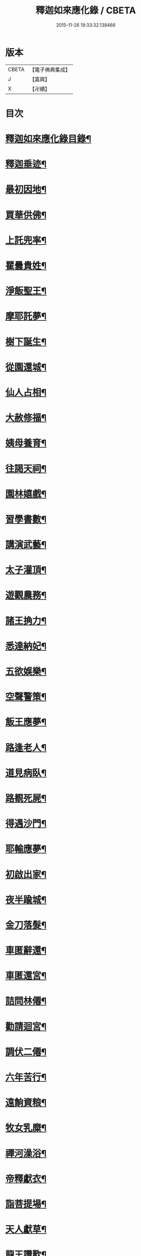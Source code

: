 #+TITLE: 釋迦如來應化錄 / CBETA
#+DATE: 2015-11-26 19:33:32.138466
* 版本
 |     CBETA|【電子佛典集成】|
 |         J|【嘉興】    |
 |         X|【卍續】    |

* 目次
* [[file:KR6r0030_001.txt::001-0058b2][釋迦如來應化錄目錄¶]]
* [[file:KR6r0030_001.txt::0059b4][釋迦垂迹¶]]
* [[file:KR6r0030_001.txt::0059b18][最初因地¶]]
* [[file:KR6r0030_001.txt::0059c16][買華供佛¶]]
* [[file:KR6r0030_001.txt::0060a8][上託兜率¶]]
* [[file:KR6r0030_001.txt::0060a24][瞿曇貴姓¶]]
* [[file:KR6r0030_001.txt::0060b16][淨飯聖王¶]]
* [[file:KR6r0030_001.txt::0060c8][摩耶託夢¶]]
* [[file:KR6r0030_001.txt::0060c24][樹下誕生¶]]
* [[file:KR6r0030_001.txt::0061a16][從園還城¶]]
* [[file:KR6r0030_001.txt::0061b8][仙人占相¶]]
* [[file:KR6r0030_001.txt::0061b24][大赦修福¶]]
* [[file:KR6r0030_001.txt::0061c16][姨母養育¶]]
* [[file:KR6r0030_001.txt::0062a8][往謁天祠¶]]
* [[file:KR6r0030_001.txt::0062a24][園林嬉戲¶]]
* [[file:KR6r0030_001.txt::0062b16][習學書數¶]]
* [[file:KR6r0030_001.txt::0062c8][講演武藝¶]]
* [[file:KR6r0030_001.txt::0062c24][太子灌頂¶]]
* [[file:KR6r0030_001.txt::0063a16][遊觀農務¶]]
* [[file:KR6r0030_001.txt::0063b8][諸王捔力¶]]
* [[file:KR6r0030_001.txt::0063b24][悉達納妃¶]]
* [[file:KR6r0030_001.txt::0063c16][五欲娛樂¶]]
* [[file:KR6r0030_001.txt::0064a8][空聲警策¶]]
* [[file:KR6r0030_001.txt::0064a24][飯王應夢¶]]
* [[file:KR6r0030_001.txt::0064b16][路逢老人¶]]
* [[file:KR6r0030_001.txt::0064c8][道見病臥¶]]
* [[file:KR6r0030_001.txt::0064c24][路覩死屍¶]]
* [[file:KR6r0030_001.txt::0065a16][得遇沙門¶]]
* [[file:KR6r0030_001.txt::0065b8][耶輸應夢¶]]
* [[file:KR6r0030_001.txt::0065b24][初啟出家¶]]
* [[file:KR6r0030_001.txt::0065c16][夜半踰城¶]]
* [[file:KR6r0030_001.txt::0066a8][金刀落髮¶]]
* [[file:KR6r0030_001.txt::0066a24][車匿辭還¶]]
* [[file:KR6r0030_001.txt::0066b16][車匿還宮¶]]
* [[file:KR6r0030_001.txt::0066c8][詰問林僊¶]]
* [[file:KR6r0030_001.txt::0066c24][勸請迴宮¶]]
* [[file:KR6r0030_001.txt::0067a15][調伏二僊¶]]
* [[file:KR6r0030_001.txt::0067b7][六年苦行¶]]
* [[file:KR6r0030_001.txt::0067b23][遠餉資粮¶]]
* [[file:KR6r0030_001.txt::0067c15][牧女乳糜¶]]
* [[file:KR6r0030_001.txt::0068a7][禪河澡浴¶]]
* [[file:KR6r0030_001.txt::0068a23][帝釋獻衣¶]]
* [[file:KR6r0030_001.txt::0068b15][詣菩提場¶]]
* [[file:KR6r0030_001.txt::0068c7][天人獻草¶]]
* [[file:KR6r0030_001.txt::0068c23][龍王讚歎¶]]
* [[file:KR6r0030_001.txt::0069a15][坐菩提座¶]]
* [[file:KR6r0030_001.txt::0069b7][魔王得夢¶]]
* [[file:KR6r0030_001.txt::0069b23][魔子諫父¶]]
* [[file:KR6r0030_001.txt::0069c15][魔女妶媚¶]]
* [[file:KR6r0030_001.txt::0070a7][魔軍拒戰¶]]
* [[file:KR6r0030_001.txt::0070a23][魔眾拽缾¶]]
* [[file:KR6r0030_001.txt::0070b15][地神作證¶]]
* [[file:KR6r0030_001.txt::0070c7][魔子懺悔¶]]
* [[file:KR6r0030_001.txt::0070c23][菩薩降魔¶]]
* [[file:KR6r0030_001.txt::0071a15][成等正覺¶]]
* [[file:KR6r0030_001.txt::0071b10][諸天讚賀¶]]
* [[file:KR6r0030_001.txt::0071c5][華嚴大法¶]]
* [[file:KR6r0030_001.txt::0071c21][觀菩提樹¶]]
* [[file:KR6r0030_001.txt::0072a13][龍宮入定¶]]
* [[file:KR6r0030_001.txt::0072b5][林間宴坐¶]]
* [[file:KR6r0030_001.txt::0072b21][四王獻鉢¶]]
* [[file:KR6r0030_001.txt::0072c13][二商奉食¶]]
* [[file:KR6r0030_001.txt::0073a5][梵天勸請¶]]
* [[file:KR6r0030_001.txt::0073a21][轉妙法輪¶]]
* [[file:KR6r0030_001.txt::0073b13][度富樓那¶]]
* [[file:KR6r0030_001.txt::0073c5][仙人求度¶]]
* [[file:KR6r0030_001.txt::0073c21][船師悔責¶]]
* [[file:KR6r0030_001.txt::0074a13][耶舍得度¶]]
* [[file:KR6r0030_001.txt::0074b5][降伏火龍¶]]
* [[file:KR6r0030_001.txt::0074b21][急流分斷¶]]
* [[file:KR6r0030_001.txt::0074c13][棄除祭器¶]]
* [[file:KR6r0030_001.txt::0075a5][竹園精舍¶]]
* [[file:KR6r0030_001.txt::0075a21][領徒投佛¶]]
* [[file:KR6r0030_001.txt::0075b13][迦葉求度¶]]
* [[file:KR6r0030_001.txt::0075c5][假孕謗佛¶]]
* [[file:KR6r0030_001.txt::0075c21][請佛還國¶]]
* [[file:KR6r0030_001.txt::0076a13][認子釋疑¶]]
* [[file:KR6r0030_001.txt::0076b5][度弟難陀¶]]
* [[file:KR6r0030_001.txt::0076b21][羅睺出家¶]]
* [[file:KR6r0030_001.txt::0076c13][須達見佛¶]]
* [[file:KR6r0030_001.txt::0077a9][布金買地¶]]
* [[file:KR6r0030_001.txt::0077b4][玉耶受訓¶]]
* [[file:KR6r0030_001.txt::0077b20][漁人求度¶]]
* [[file:KR6r0030_001.txt::0077c12][月光諫父¶]]
* [[file:KR6r0030_001.txt::0078a4][申日毒飯¶]]
* [[file:KR6r0030_001.txt::0078a20][佛化無惱¶]]
* [[file:KR6r0030_001.txt::0078b12][降伏六師¶]]
* [[file:KR6r0030_001.txt::0078c4][持劒害佛¶]]
* [[file:KR6r0030_001.txt::0078c20][佛救尼犍¶]]
* [[file:KR6r0030_001.txt::0079a12][初建戒壇¶]]
* [[file:KR6r0030_001.txt::0079b4][敷宣戒法¶]]
* [[file:KR6r0030_001.txt::0079b20][姨母求度¶]]
* [[file:KR6r0030_001.txt::0079c12][度䟦陀女¶]]
* [[file:KR6r0030_001.txt::0080a4][再還本國¶]]
* [[file:KR6r0030_001.txt::0080a20][為王說法¶]]
* [[file:KR6r0030_001.txt::0080b12][佛留影像¶]]
* [[file:KR6r0030_001.txt::0080c4][度諸釋種¶]]
* [[file:KR6r0030_001.txt::0080c20][降伏毒龍¶]]
* [[file:KR6r0030_001.txt::0081a12][化諸婬女¶]]
* [[file:KR6r0030_001.txt::0081b4][阿難索乳¶]]
* [[file:KR6r0030_001.txt::0081b20][調伏醉象¶]]
* [[file:KR6r0030_001.txt::0081c12][張弓害佛¶]]
* [[file:KR6r0030_001.txt::0082a4][佛化盧志¶]]
* [[file:KR6r0030_001.txt::0082a20][貧公見佛¶]]
* [[file:KR6r0030_001.txt::0082b12][老人出家¶]]
* [[file:KR6r0030_001.txt::0082c4][醜女改容¶]]
* [[file:KR6r0030_002.txt::002-0083a4][夫人滿願¶]]
* [[file:KR6r0030_002.txt::002-0083a20][鸚鵡請佛¶]]
* [[file:KR6r0030_002.txt::0083b12][惡牛蒙度¶]]
* [[file:KR6r0030_002.txt::0083c4][白狗吠佛¶]]
* [[file:KR6r0030_002.txt::0083c20][火中取子¶]]
* [[file:KR6r0030_002.txt::0084a12][見佛生信¶]]
* [[file:KR6r0030_002.txt::0084b4][因婦得度¶]]
* [[file:KR6r0030_002.txt::0084b20][盲兒見佛¶]]
* [[file:KR6r0030_002.txt::0084c12][老婢得度¶]]
* [[file:KR6r0030_002.txt::0085a4][勸親請佛¶]]
* [[file:KR6r0030_002.txt::0085a20][曯兒飯佛¶]]
* [[file:KR6r0030_002.txt::0085b12][貨錢辦食¶]]
* [[file:KR6r0030_002.txt::0085c4][老乞遇佛¶]]
* [[file:KR6r0030_002.txt::0085c20][說苦佛來¶]]
* [[file:KR6r0030_002.txt::0086a12][談樂佛至¶]]
* [[file:KR6r0030_002.txt::0086b4][祀天遇佛¶]]
* [[file:KR6r0030_002.txt::0086b20][佛度屠兒¶]]
* [[file:KR6r0030_002.txt::0086c12][度網漁人¶]]
* [[file:KR6r0030_002.txt::0087a4][度捕獵人¶]]
* [[file:KR6r0030_002.txt::0087a20][佛化醜兒¶]]
* [[file:KR6r0030_002.txt::0087b12][救度賊人¶]]
* [[file:KR6r0030_002.txt::0087c4][度除糞人¶]]
* [[file:KR6r0030_002.txt::0087c20][施食緣起¶]]
* [[file:KR6r0030_002.txt::0088a12][目連救母¶]]
* [[file:KR6r0030_002.txt::0088b4][佛救嬰兒¶]]
* [[file:KR6r0030_002.txt::0088b20][金剛請食¶]]
* [[file:KR6r0030_002.txt::0088c12][鬼母尋子¶]]
* [[file:KR6r0030_002.txt::0089a4][小兒施土¶]]
* [[file:KR6r0030_002.txt::0089a20][楊枝淨水¶]]
* [[file:KR6r0030_002.txt::0089b12][採華獻佛¶]]
* [[file:KR6r0030_002.txt::0089c4][燃燈不滅¶]]
* [[file:KR6r0030_002.txt::0089c20][上幡供佛¶]]
* [[file:KR6r0030_002.txt::0090a12][施衣得記¶]]
* [[file:KR6r0030_002.txt::0090b4][衣救龍難¶]]
* [[file:KR6r0030_002.txt::0090b20][說呪消灾¶]]
* [[file:KR6r0030_002.txt::0090c12][證明說呪¶]]
* [[file:KR6r0030_002.txt::0091a4][龍宮說法¶]]
* [[file:KR6r0030_002.txt::0091a20][天龍雲集¶]]
* [[file:KR6r0030_002.txt::0091b12][佛讚地藏¶]]
* [[file:KR6r0030_002.txt::0091c4][勝光問法¶]]
* [[file:KR6r0030_002.txt::0091c20][維摩示疾¶]]
* [[file:KR6r0030_002.txt::0092a12][文殊問疾¶]]
* [[file:KR6r0030_002.txt::0092b4][金鼓懺悔¶]]
* [[file:KR6r0030_002.txt::0092b20][楞伽說經¶]]
* [[file:KR6r0030_002.txt::0092c12][圓覺三觀¶]]
* [[file:KR6r0030_002.txt::0093a4][楞嚴大定¶]]
* [[file:KR6r0030_002.txt::0093a20][般若真空¶]]
* [[file:KR6r0030_002.txt::0093b12][付囑國王¶]]
* [[file:KR6r0030_002.txt::0093c4][法華妙典¶]]
* [[file:KR6r0030_002.txt::0093c20][飯王得病¶]]
* [[file:KR6r0030_002.txt::0094a15][佛還覲父¶]]
* [[file:KR6r0030_002.txt::0094b10][殯送父王¶]]
* [[file:KR6r0030_002.txt::0094c2][佛救釋種¶]]
* [[file:KR6r0030_002.txt::0094c18][為母說法¶]]
* [[file:KR6r0030_002.txt::0095a10][最初造像¶]]
* [[file:KR6r0030_002.txt::0095b2][浴佛形像¶]]
* [[file:KR6r0030_002.txt::0095b18][姨母涅槃¶]]
* [[file:KR6r0030_002.txt::0095c10][請佛入滅¶]]
* [[file:KR6r0030_002.txt::0096a2][佛指移石¶]]
* [[file:KR6r0030_002.txt::0096a18][囑分舍利¶]]
* [[file:KR6r0030_002.txt::0096b10][付囑諸天¶]]
* [[file:KR6r0030_002.txt::0096c2][付囑龍王¶]]
* [[file:KR6r0030_002.txt::0096c18][請佛住世¶]]
* [[file:KR6r0030_002.txt::0097a10][天龍悲泣¶]]
* [[file:KR6r0030_002.txt::0097b2][魔王說呪¶]]
* [[file:KR6r0030_002.txt::0097b18][純陀後供¶]]
* [[file:KR6r0030_002.txt::0097c10][度須䟦陀¶]]
* [[file:KR6r0030_002.txt::0098a2][佛現金剛¶]]
* [[file:KR6r0030_002.txt::0098a18][如來懸記¶]]
* [[file:KR6r0030_002.txt::0098b10][最後垂訓¶]]
* [[file:KR6r0030_002.txt::0098c2][臨終遺教¶]]
* [[file:KR6r0030_002.txt::0098c18][茶毗法則¶]]
* [[file:KR6r0030_002.txt::0099a10][造塔法式¶]]
* [[file:KR6r0030_002.txt::0099b2][應盡還源¶]]
* [[file:KR6r0030_002.txt::0099b18][雙林入滅¶]]
* [[file:KR6r0030_002.txt::0099c12][金剛哀戀¶]]
* [[file:KR6r0030_002.txt::0100a8][佛母得夢¶]]
* [[file:KR6r0030_002.txt::0100a24][昇天報母¶]]
* [[file:KR6r0030_002.txt::0100b16][佛母散華¶]]
* [[file:KR6r0030_002.txt::0100c8][佛從棺起¶]]
* [[file:KR6r0030_002.txt::0100c24][金棺不動¶]]
* [[file:KR6r0030_002.txt::0101a16][金棺自舉¶]]
* [[file:KR6r0030_002.txt::0101b8][佛現雙足¶]]
* [[file:KR6r0030_002.txt::0101b24][凡火不然¶]]
* [[file:KR6r0030_002.txt::0101c16][聖火自焚¶]]
* [[file:KR6r0030_002.txt::0102a8][均分舍利¶]]
* [[file:KR6r0030_002.txt::0102a24][結集法藏¶]]
* [[file:KR6r0030_002.txt::0102b16][育王起塔¶]]
* [[file:KR6r0030_002.txt::0102c8][育王得珠¶]]
* [[file:KR6r0030_002.txt::0102c24][迦葉付法¶]]
* [[file:KR6r0030_002.txt::0103a16][迦葉入定¶]]
* [[file:KR6r0030_002.txt::0103b8][商那受法¶]]
* [[file:KR6r0030_002.txt::0103b24][毱多籌筭¶]]
* [[file:KR6r0030_002.txt::0103c16][蜜多持幡¶]]
* [[file:KR6r0030_002.txt::0104a8][馬鳴辭屈¶]]
* [[file:KR6r0030_002.txt::0104a24][龍樹造論¶]]
* [[file:KR6r0030_002.txt::0104b16][提婆鑿眸¶]]
* [[file:KR6r0030_002.txt::0104c8][天親造論¶]]
* [[file:KR6r0030_002.txt::0104c24][神僧應供¶]]
* [[file:KR6r0030_002.txt::0105a16][十大明王¶]]
* [[file:KR6r0030_002.txt::0105b8][護法諸天¶]]
* [[file:KR6r0030_002.txt::0105b24][師子傳法¶]]
* [[file:KR6r0030_002.txt::0105c16][達磨西來¶]]
* 卷
** [[file:KR6r0030_001.txt][釋迦如來應化錄 1]]
** [[file:KR6r0030_002.txt][釋迦如來應化錄 2]]
